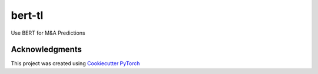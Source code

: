 =======
bert-tl
=======

Use BERT for M&A Predictions

Acknowledgments
===============
This project was created using
`Cookiecutter PyTorch <https://github.com/khornlund/cookiecutter-pytorch>`_

